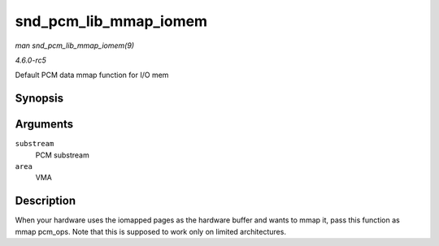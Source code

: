 .. -*- coding: utf-8; mode: rst -*-

.. _API-snd-pcm-lib-mmap-iomem:

======================
snd_pcm_lib_mmap_iomem
======================

*man snd_pcm_lib_mmap_iomem(9)*

*4.6.0-rc5*

Default PCM data mmap function for I/O mem


Synopsis
========

.. c:function:: int snd_pcm_lib_mmap_iomem( struct snd_pcm_substream * substream, struct vm_area_struct * area )

Arguments
=========

``substream``
    PCM substream

``area``
    VMA


Description
===========

When your hardware uses the iomapped pages as the hardware buffer and
wants to mmap it, pass this function as mmap pcm_ops. Note that this is
supposed to work only on limited architectures.


.. ------------------------------------------------------------------------------
.. This file was automatically converted from DocBook-XML with the dbxml
.. library (https://github.com/return42/sphkerneldoc). The origin XML comes
.. from the linux kernel, refer to:
..
.. * https://github.com/torvalds/linux/tree/master/Documentation/DocBook
.. ------------------------------------------------------------------------------
